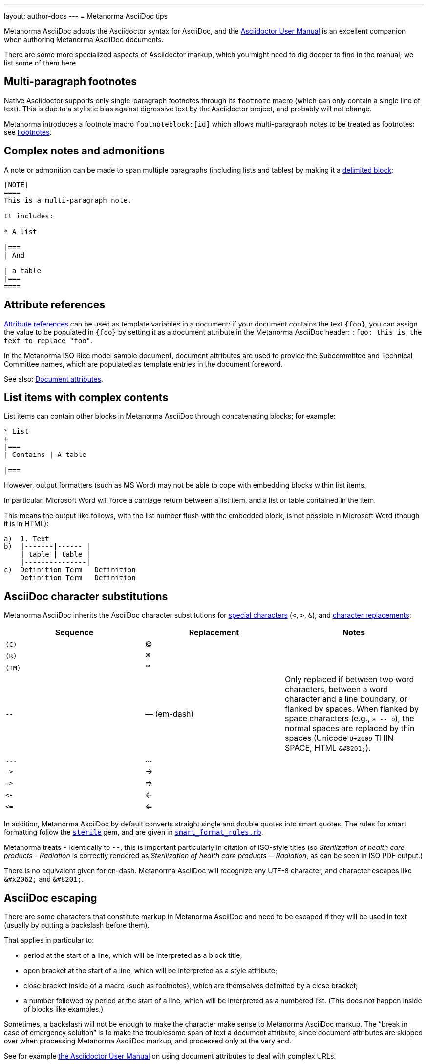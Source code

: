 ---
layout: author-docs
---
// Rewrite into cheat sheet
= Metanorma AsciiDoc tips

Metanorma AsciiDoc adopts the Asciidoctor syntax for AsciiDoc, and the
http://asciidoctor.org/docs/user-manual/[Asciidoctor User Manual] is an
excellent companion when authoring Metanorma AsciiDoc documents.

There are some more specialized aspects of Asciidoctor markup,
which you might need to dig deeper to find in the manual; we list some of them here.


== Multi-paragraph footnotes

Native Asciidoctor supports only single-paragraph
footnotes through its `footnote` macro
(which can only contain a single line of text).
This is due to a stylistic bias against digressive text by the
Asciidoctor project, and probably will not change.

Metanorma introduces a footnote macro `footnoteblock:[id]` which allows multi-paragraph
notes to be treated as footnotes: see link:/author/topics/document-format/text/#footnotes[Footnotes].

== Complex notes and admonitions

A note or admonition can be made to span multiple paragraphs (including lists and tables)
by making it a https://asciidoctor.org/docs/user-manual/#delimited-blocks[delimited block]:

[source,asciidoc]
--
[NOTE]
====
This is a multi-paragraph note.

It includes:

* A list

|===
| And

| a table
|===
====
--

== Attribute references

https://asciidoctor.org/docs/user-manual/#using-attributes-set-assign-and-reference[Attribute references]
can be used as template variables in a document:
if your document contains the text `{foo}`,
you can assign the value to be populated in `{foo}`
by setting it as a document attribute in the Metanorma AsciiDoc header:
`:foo: this is the text to replace "foo"`.

In the Metanorma ISO Rice model sample document, document attributes are used
to provide the Subcommittee and Technical Committee names, which are populated
as template entries in the document foreword.

See also: link:/author/topics/document-format/meta-attributes/[Document attributes].

== List items with complex contents

List items can contain other blocks in Metanorma AsciiDoc through
concatenating blocks; for example:

[source.asciidoc]
--
* List
+
|===
| Contains | A table

|===
--

However, output formatters (such as MS Word) may not be able to cope with embedding blocks
within list items.

In particular, Microsoft Word will force a carriage return between a list item,
and a list or table contained in the item.

This means the output like follows, with the list number flush with the embedded block,
is not possible in Microsoft Word (though it is in HTML):

....
a)  1. Text
b)  |-------|------ |
    | table | table |
    |---------------|
c)  Definition Term   Definition
    Definition Term   Definition
....

== AsciiDoc character substitutions

Metanorma AsciiDoc inherits the AsciiDoc character substitutions for
https://docs.asciidoctor.org/asciidoc/latest/subs/special-characters/[special characters]
(`<`, `>`, `&`), and
https://docs.asciidoctor.org/asciidoc/latest/subs/replacements/[character replacements]:

[cols="a,a,a",options="header"]
|===
|Sequence |Replacement |Notes

|`+(C)+`    |(C) |
|`+(R)+`    |(R) |
|`+(TM)+`   |(TM) |
|`+--+`     |—  (em-dash) | Only replaced if between two word characters, between a word character and a line boundary, or flanked by spaces.  When flanked by space characters (e.g., `+a -- b+`), the normal spaces are replaced by thin spaces (Unicode `U+2009` THIN SPACE, HTML `+&#8201;+`).
|`+...+`    |... |
|`+->+`     |-> |
|`+=>+`     |=> |
|`+<-+`     |<- |
|`+<=+`     |<= |

|===

In addition, Metanorma AsciiDoc by default converts straight single and double quotes
into smart quotes. The rules for smart formatting follow the
https://github.com/pbhogan/sterile[`sterile`] gem, and are given in
https://github.com/pbhogan/sterile/blob/main/lib/sterile/data/smart_format_rules.rb[`smart_format_rules.rb`].

Metanorma treats `+-+` identically to `+--+`; this is important particularly in citation of ISO-style titles
(so _Sterilization of health care products - Radiation_ is correctly rendered as 
_Sterilization of health care products — Radiation_, as can be seen in ISO PDF output.)

There is no equivalent given for en-dash. Metanorma AsciiDoc
will recognize any UTF-8 character,
and character escapes like `+&#x2062;+` and `+&#8201;+`.

[[asciidoc_escaping]]
== AsciiDoc escaping

There are some characters that constitute markup in Metanorma AsciiDoc
and need to be escaped if they will be used in text (usually by putting a backslash before them).

That applies in particular to:

* period at the start of a line, which will be interpreted as a block title;

* open bracket at the start of a line, which will be interpreted as a style attribute;

* close bracket inside of a macro (such as footnotes), which are themselves delimited by a close bracket;

* a number followed by period at the start of a line, which will be interpreted as a numbered
list. (This does not happen inside of blocks like examples.)

Sometimes, a backslash will not be enough to make the character make sense to
Metanorma AsciiDoc markup.
The "`break in case of emergency solution`" is to make the troublesome span of text
a document attribute, since document attributes are skipped over when processing
Metanorma AsciiDoc markup, and processed only at the very end.

See for example https://asciidoctor.org/docs/user-manual/#url[the Asciidoctor User Manual]
on using document attributes to deal with complex URLs.

To prevent the substitution of
multiple-character combinations, try interpolating `+&#x200c;+` between the characters; so
`+-\&#x200c;-+` or `+\&#x200c;-+` for double or single hyphens, to prevent them being smart-rendered
as em-dashes. Character `U+200c` (the zero width non-joiner) is invisible, and its function
is to prevent ligatures combining the characters either side of it.

=== Escaping HTTP links within `http` macros

In cases where an HTTP link is nested into an `http` macro, like for example:

[source%unnumbered]
----
http://example.com[http://example.com/]
----

it is necessary to escape the inner `http` string with a backslash in order to not be
recognized as another `http` macro, like so:

[source%unnumbered]
----
http://example.com[\http://example.com/]
----

== Document attributes

Metanorma AsciiDoc body content is interpolated and processed, such as:

* inline markup such as boldface and italics;
* mathematical formatting;
* footnotes;
* text substitutions such as smart quotes and `--` for em-dash;
* etc.

Within document attributes, however, the behavior is different.

Typically, all text entered are treated as plain text without
processing, as described in <<asciidoc_escaping>>.
This means that markup you would normally expect to be processed
will be ignored if present in a document attribute.

Metanorma does process smart quotes and `--` as em-dash in
document attribute text (and in all text except those within
source code, pseudocode, and monospace text).

NOTE: Document titles, subtitles and authorship information are
populated via document attributes and are therefore subject to
the same restrictions listed above.
